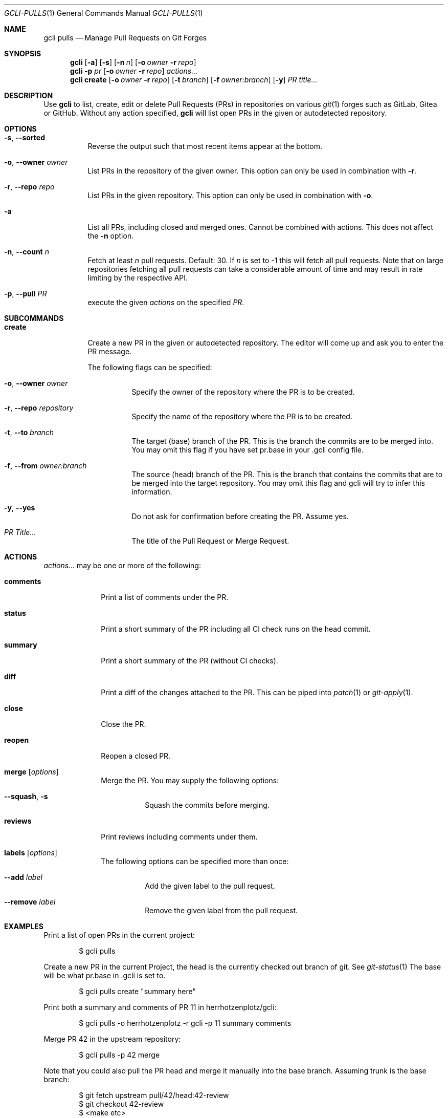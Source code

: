 .Dd $Mdocdate$
.Dt GCLI-PULLS 1
.Os
.Sh NAME
.Nm gcli pulls
.Nd Manage Pull Requests on Git Forges
.Sh SYNOPSIS
.Nm
.Op Fl a
.Op Fl s
.Op Fl n Ar n
.Op Fl o Ar owner Fl r Ar repo
.Nm
.Fl p Ar pr
.Op Fl o Ar owner Fl r Ar repo
.Ar actions...
.Nm
.Cm create
.Op Fl o Ar owner Fl r Ar repo
.Op Fl t Ar branch
.Op Fl f Ar owner:branch
.Op Fl y
.Ar "PR title..."
.Sh DESCRIPTION
Use
.Nm
to list, create, edit or delete Pull Requests (PRs) in repositories on
various
.Xr git 1
forges such as GitLab, Gitea or GitHub. Without any action specified,
.Nm
will list open PRs in the given or autodetected repository.
.Sh OPTIONS
.Bl -tag -width indent
.It Fl s , -sorted
Reverse the output such that most recent items appear at the bottom.
.It Fl o , -owner Ar owner
List PRs in the repository of the given owner. This option can only
be used in combination with
.Fl r .
.It Fl r , -repo Ar repo
List PRs in the given repository. This option can only be used in
combination with
.Fl o .
.It Fl a
List all PRs, including closed and merged ones. Cannot be combined
with actions. This does not affect the
.Fl n
option.
.It Fl n , -count Ar n
Fetch at least
.Ar n
pull requests. Default: 30. If
.Ar n
is set to -1 this will fetch all pull requests. Note that on large
repositories fetching all pull requests can take a considerable amount
of time and may result in rate limiting by the respective API.
.It Fl p , -pull Ar PR
execute the given
.Ar actions
on the specified
.Ar PR .
.El

.Sh SUBCOMMANDS
.Bl -tag -width create
.It Cm create
Create a new PR in the given or autodetected repository. The editor
will come up and ask you to enter the PR message.

The following flags can be specified:
.Bl -tag -width indent
.It Fl o , -owner Ar owner
Specify the owner of the repository where the PR is to be created.
.It Fl r , -repo Ar repository
Specify the name of the repository where the PR is to be created.
.It Fl t , -to Ar branch
The target (base) branch of the PR. This is the branch the commits are
to be merged into. You may omit this flag if you have set pr.base in
your .gcli config file.
.It Fl f , -from Ar owner:branch
The source (head) branch of the PR. This is the branch that contains
the commits that are to be merged into the target repository. You may
omit this flag and gcli will try to infer this information.
.It Fl y , -yes
Do not ask for confirmation before creating the PR. Assume yes.
.It Ar "PR Title..."
The title of the Pull Request or Merge Request.
.El
.El
.Sh ACTIONS
.Ar actions...
may be one or more of the following:
.Bl -tag -width comments
.It Cm comments
Print a list of comments under the PR.
.It Cm status
Print a short summary of the PR including all CI check runs on the
head commit.
.It Cm summary
Print a short summary of the PR (without CI checks).
.It Cm diff
Print a diff of the changes attached to the PR. This can be piped into
.Xr patch 1
or
.Xr git-apply 1 .
.It Cm close
Close the PR.
.It Cm reopen
Reopen a closed PR.
.It Cm merge Op Ar options
Merge the PR. You may supply the following options:
.Bl -tag -width indent
.It Fl -squash , s
Squash the commits before merging.
.El
.It Cm reviews
Print reviews including comments under them.
.It Cm labels Op Ar options
The following options can be specified more than once:
.Bl -tag -width indent
.It Fl -add Ar label
Add the given label to the pull request.
.It Fl -remove Ar label
Remove the given label from the pull request.
.El
.El
.Sh EXAMPLES
Print a list of open PRs in the current project:
.Bd -literal -offset indent
$ gcli pulls
.Ed

Create a new PR in the current Project, the head is the currently
checked out branch of git. See
.Xr git-status 1
The base will be what pr.base in .gcli is set to.
.Bd -literal -offset indent
$ gcli pulls create "summary here"
.Ed

Print both a summary and comments of PR 11 in herrhotzenplotz/gcli:
.Bd -literal -offset indent
$ gcli pulls -o herrhotzenplotz -r gcli -p 11 summary comments
.Ed

Merge PR 42 in the upstream repository:
.Bd -literal -offset indent
$ gcli pulls -p 42 merge
.Ed

Note that you could also pull the PR head and merge it manually into
the base branch. Assuming trunk is the base branch:
.Bd -literal -offset indent
$ git fetch upstream pull/42/head:42-review
$ git checkout 42-review
$ <make etc>
$ git checkout trunk
$ git merge --no-ff 42-review
.Ed

.Sh SEE ALSO
.Xr git 1 ,
.Xr git-merge 1 ,
.Xr git-branch 1 ,
.Xr gcli 1 ,
.Xr patch 1
.Sh AUTHORS
.An Nico Sonack aka. herrhotzenplotz Aq Mt nsonack@herrhotzenplotz.de
.Sh BUGS
Please report issues preferably via e-mail, on GitLab or on GitHub.
